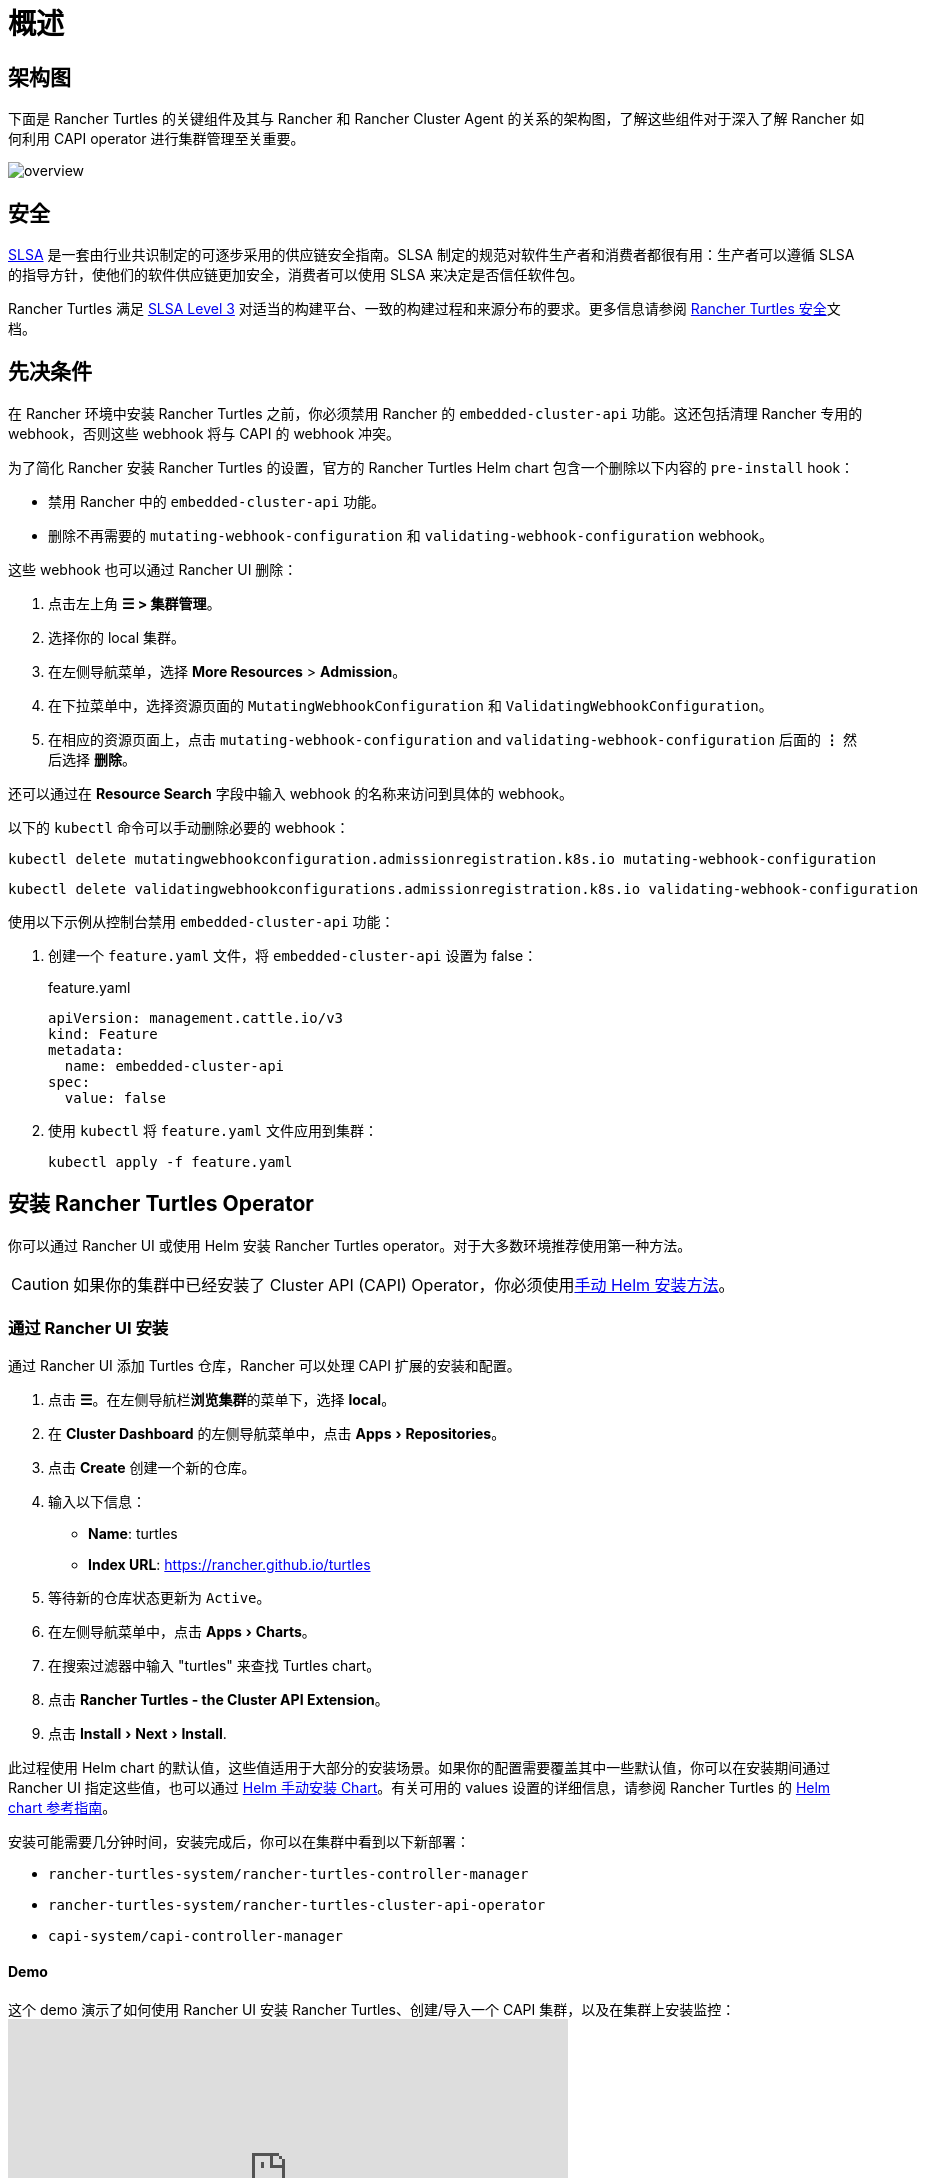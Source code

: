 = 概述
:experimental:

== 架构图

下面是 Rancher Turtles 的关键组件及其与 Rancher 和 Rancher Cluster Agent 的关系的架构图，了解这些组件对于深入了解 Rancher 如何利用 CAPI operator 进行集群管理至关重要。

image:30000ft_view.png[overview]

== 安全

https://slsa.dev/spec/v1.0/about[SLSA] 是一套由行业共识制定的可逐步采用的供应链安全指南。SLSA 制定的规范对软件生产者和消费者都很有用：生产者可以遵循 SLSA 的指导方针，使他们的软件供应链更加安全，消费者可以使用 SLSA 来决定是否信任软件包。

Rancher Turtles 满足 https://slsa.dev/spec/v1.0/levels#build-l3[SLSA Level 3] 对适当的构建平台、一致的构建过程和来源分布的要求。更多信息请参阅 https://turtles.docs.rancher.com/security/slsa[Rancher Turtles 安全]文档。

== 先决条件

在 Rancher 环境中安装 Rancher Turtles 之前，你必须禁用 Rancher 的 `embedded-cluster-api` 功能。这还包括清理 Rancher 专用的 webhook，否则这些 webhook 将与 CAPI 的 webhook 冲突。

为了简化 Rancher 安装 Rancher Turtles 的设置，官方的 Rancher Turtles Helm chart 包含一个删除以下内容的 `pre-install` hook：

* 禁用 Rancher 中的 `embedded-cluster-api` 功能。
* 删除不再需要的 `mutating-webhook-configuration` 和 `validating-webhook-configuration` webhook。

这些 webhook 也可以通过 Rancher UI 删除：

. 点击左上角 *☰ > 集群管理*。
. 选择你的 local 集群。
. 在左侧导航菜单，选择 *More Resources* > *Admission*。
. 在下拉菜单中，选择资源页面的 `MutatingWebhookConfiguration` 和 `ValidatingWebhookConfiguration`。
. 在相应的资源页面上，点击 `mutating-webhook-configuration` and `validating-webhook-configuration` 后面的 *⋮* 然后选择 *删除*。

还可以通过在 *Resource Search* 字段中输入 webhook 的名称来访问到具体的 webhook。

以下的 `kubectl` 命令可以手动删除必要的 webhook：

[,console]
----
kubectl delete mutatingwebhookconfiguration.admissionregistration.k8s.io mutating-webhook-configuration
----

[,console]
----
kubectl delete validatingwebhookconfigurations.admissionregistration.k8s.io validating-webhook-configuration
----

使用以下示例从控制台禁用 `embedded-cluster-api` 功能：

. 创建一个 `feature.yaml` 文件，将 `embedded-cluster-api` 设置为 false：
+
.feature.yaml
[,yaml]
----
apiVersion: management.cattle.io/v3
kind: Feature
metadata:
  name: embedded-cluster-api
spec:
  value: false

----

. 使用 `kubectl` 将 `feature.yaml` 文件应用到集群：
+
[,bash]
----
kubectl apply -f feature.yaml
----

== 安装 Rancher Turtles Operator

你可以通过 Rancher UI 或使用 Helm 安装 Rancher Turtles operator。对于大多数环境推荐使用第一种方法。

[CAUTION]
====

如果你的集群中已经安装了 Cluster API (CAPI) Operator，你必须使用<<_通过_helm_安装,手动 Helm 安装方法>>。
====


=== 通过 Rancher UI 安装

通过 Rancher UI 添加 Turtles 仓库，Rancher 可以处理 CAPI 扩展的安装和配置。

. 点击 *☰*。在左侧导航栏**浏览集群**的菜单下，选择 *local*。
. 在 *Cluster Dashboard* 的左侧导航菜单中，点击 menu:Apps[Repositories]。
. 点击 *Create* 创建一个新的仓库。
. 输入以下信息：
 ** *Name*: turtles
 ** *Index URL*: https://rancher.github.io/turtles
. 等待新的仓库状态更新为 `Active`。
. 在左侧导航菜单中，点击 menu:Apps[Charts]。
. 在搜索过滤器中输入 "turtles" 来查找 Turtles chart。
. 点击 *Rancher Turtles - the Cluster API Extension*。
. 点击 menu:Install[Next > Install].

此过程使用 Helm chart 的默认值，这些值适用于大部分的安装场景。如果你的配置需要覆盖其中一些默认值，你可以在安装期间通过 Rancher UI 指定这些值，也可以通过 <<_通过_helm_安装,Helm 手动安装 Chart>>。有关可用的 values 设置的详细信息，请参阅 Rancher Turtles 的 https://turtles.docs.rancher.com/reference-guides/rancher-turtles-chart/values[Helm chart 参考指南]。

安装可能需要几分钟时间，安装完成后，你可以在集群中看到以下新部署：

* `rancher-turtles-system/rancher-turtles-controller-manager`
* `rancher-turtles-system/rancher-turtles-cluster-api-operator`
* `capi-system/capi-controller-manager`

==== Demo

这个 demo 演示了如何使用 Rancher UI 安装 Rancher Turtles、创建/导入一个 CAPI 集群，以及在集群上安装监控：+++<iframe width="560" height="315" src="https://www.youtube.com/embed/lGsr7KfBjgU?si=ORkzuAJjcdXUXMxh" title="YouTube video player" frameborder="0" allow="accelerometer; autoplay; clipboard-write; encrypted-media; gyroscope; picture-in-picture; web-share" allowfullscreen="">++++++</iframe>+++

=== 通过 Helm 安装

通过 Helm 安装 Rancher Turtles 有两种方法，这取决于你是否将 CAPI operator 作为依赖项包含其中：

* <<_使用_cluster_api_capi_operator_作为_helm_依赖项安装_rancher_turtles,使用 CAPI Operator 作为依赖项安装 Rancher Turtles>>。
* <<_不使用_cluster_api_capi_operator_作为_helm_依赖安装_rancher_turtles,安装没有 CAPI Operator 的 Rancher Turtles>>。

安装 Rancher Turtles 需要 CAPI Operator。你可以选择自己处理此依赖项，还是让 Rancher Turtles Helm chart 替你管理它。<<_使用_cluster_api_capi_operator_作为_helm_依赖项安装_rancher_turtles,使用 CAPI Operator 作为依赖项安装 Rancher Turtles>> 更简单，但是你的最佳选择取决于你的具体配置。

CAPI Operator 允许使用声明式方法处理 CAPI provider 的生命周期，扩展了 `clusterctl` 的能力。如果你想了解更多相关内容，可以参考 https://cluster-api-operator.sigs.k8s.io/[Cluster API Operator book]。

==== 使用 `Cluster API (CAPI) Operator` 作为 Helm 依赖项安装 Rancher Turtles

. 添加包含 `rancher-turtles` chart 的 Helm 仓库作为安装的第一步：
+
[,bash]
----
helm repo add turtles https://rancher.github.io/turtles
helm repo update
----

. 如前面所述，安装 Rancher Turtles 需要 https://github.com/kubernetes-sigs/cluster-api-operator[CAPI Operator]。Helm chart 可以使用一组最少的参数自动安装：
+
[,bash]
----
helm install rancher-turtles turtles/rancher-turtles --version <version> \
    -n rancher-turtles-system \
    --dependency-update \
    --create-namespace --wait \
    --timeout 180s
----

. 此操作可能需要几分钟时间，完成后，你可以查看下面列出的已安装的控制器：
+
* `rancher-turtles-controller`
* `capi-operator`
+
[NOTE]
====
* 如果集群中已经有可用的 `cert-manager`，请在安装时通过以下参数将 Rancher Turtles 的此项依赖禁用掉，来阻止冲突：
`--set cluster-api-operator.cert-manager.enabled=false`
* 有关 Rancher Turtles 的版本列表，请参阅 https://github.com/rancher/turtles/releases[Turtles 发布页面]。
====


这是最基本的推荐配置，用于管理在核心提供商的命名空间中创建包含所需 CAPI 功能标志（已启用 `CLUSTER_TOPOLOGY`, `EXP_CLUSTER_RESOURCE_SET` 和 `EXP_MACHINE_POOL` ）的 secret。要启用其他 CAPI 功能需要启用上述功能标志。

如果你需要覆盖默认的行为并使用现有 secret 或添加自定义环境变量，你可以将 secret 名称通过 Helm 参数传入。在这种情况下，你作为负责管理 secret 创建和内容的用户，需要启用的最少特性包括：`CLUSTER_TOPOLOGY`, `EXP_CLUSTER_RESOURCE_SET` 和 `EXP_MACHINE_POOL`。

[,bash]
----
helm install ...
    # Passing secret name and namespace for additional environment variables
    --set cluster-api-operator.cluster-api.configSecret.name=<secret-name>
----

以下是一个用户管理 secret `cluster-api-operator.cluster-api.configSecret.name=variables` 的示例，其中设置了 `CLUSTER_TOPOLOGY`, `EXP_CLUSTER_RESOURCE_SET` 和 `EXP_MACHINE_POOL` 功能以及一个额外的自定义变量：

.secret.yaml
[,yaml]
----
apiVersion: v1
kind: Secret
metadata:
  name: variables
  namespace: rancher-turtles-system
type: Opaque
stringData:
  CLUSTER_TOPOLOGY: "true"
  EXP_CLUSTER_RESOURCE_SET: "true"
  EXP_MACHINE_POOL: "true"
  CUSTOM_ENV_VAR: "false"

----

[IMPORTANT]
====

有关 chart 支持的 values 及其用法的详细信息，请参阅 link:https://turtles.docs.rancher.com/reference-guides/rancher-turtles-chart/values[Helm chart 选项]
====


==== 不使用 `Cluster API (CAPI) Operator` 作为 Helm 依赖安装 Rancher Turtles

[NOTE]
====

请记住，如果使用此安装选项，你必须自行管理 CAPI Operator 的安装。你可以参照 Rancher Turtles 文档中的 link:https://turtles.docs.rancher.com/contributing/install_capi_operator[CAPI Operator 指南]
====


. 添加包含 `rancher-turtles` chart 的 Helm 仓库作为安装的第一步：
+
[,bash]
----
helm repo add turtles https://rancher.github.io/turtles
helm repo update
----

. 将 chart 安装到 `rancher-turtles-system` 命名空间：
+
[,bash]
----
helm install rancher-turtles turtles/rancher-turtles --version <version>
    -n rancher-turtles-system
    --set cluster-api-operator.enabled=false
    --set cluster-api-operator.cluster-api.enabled=false
    --create-namespace --wait
    --dependency-update
----
+
前面的命令告诉 Helm 忽略将 `cluster-api-operator` 作为依赖项安装。

. 此操作可能需要几分钟，完成后你可以查看下面列出的已安装的控制器：
+
* `rancher-turtles-controller`

== 卸载 Rancher Turtles

[CAUTION]
====

在 Rancher 环境中安装 Rancher Turtles 时，Rancher Turtles 默认会启用 CAPI Operator 清理。这包括清理 CAPI Operator 特定的 webhook 和 deployments，否则会导致 Rancher 配置出现问题。

为了简化 Rancher Turtles 卸载（通过 Rancher 或 Helm 命令），官方的 Rancher Turtles Helm chart 包含了一个删除以下内容的 `post-delete` hook：

* 删除不再需要的 `mutating-webhook-configuration` 和 `validating-webhook-configuration` webhook。
* 删除不再需要的 CAPI `deployments`。
====


卸载 Rancher Turtles：

[,bash]
----
helm uninstall -n rancher-turtles-system rancher-turtles --cascade foreground --wait
----

这可能需要几分钟才能完成。

[NOTE]
====

请记住，如果你在安装时使用了不同的名称或不同的命名空间，你需要针对你的特定配置自定义卸载命令。
====


卸载 Rancher Turtles 后， Rancher 的 `embedded-cluster-api` 功能必须重新启用。

. 创建一个 `feature.yaml` 文件，将 `embedded-cluster-api` 设置为 true：
+
.feature.yaml
[,yaml]
----
apiVersion: management.cattle.io/v3
kind: Feature
metadata:
  name: embedded-cluster-api
spec:
  value: true

----

. 使用 `kubectl` 将 `feature.yaml` 文件应用到集群：
+
[,bash]
----
kubectl apply -f feature.yaml
----
